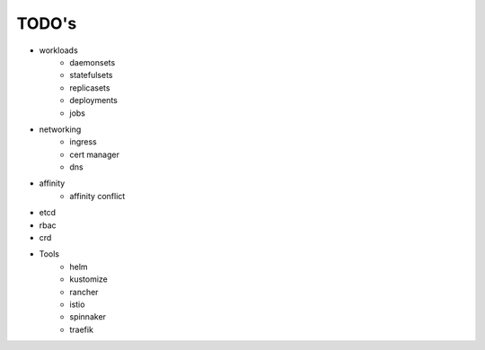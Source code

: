 
###################
TODO's
###################

- workloads
    - daemonsets
    - statefulsets
    - replicasets
    - deployments
    - jobs
- networking
    - ingress
    - cert manager
    - dns
- affinity
    - affinity conflict
- etcd
- rbac
- crd
- Tools
    - helm
    - kustomize
    - rancher
    - istio
    - spinnaker
    - traefik
